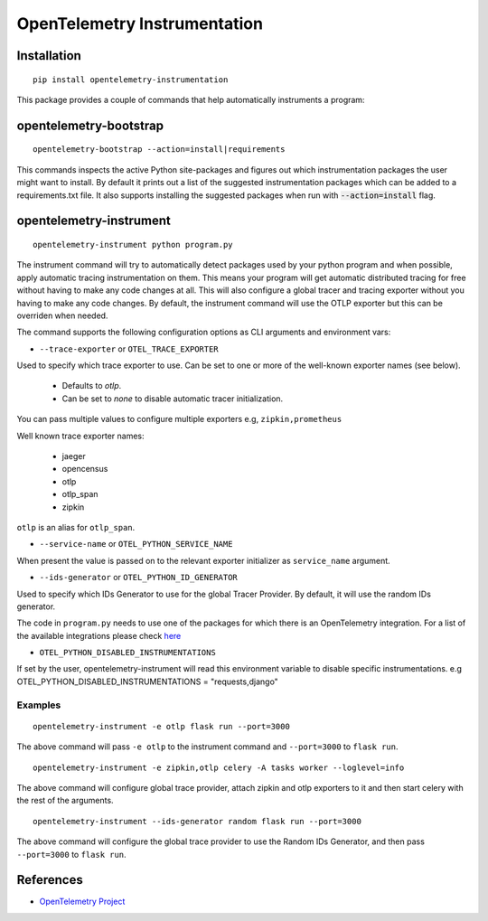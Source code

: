OpenTelemetry Instrumentation
=============================

|pypi|

.. |pypi| image:: https://badge.fury.io/py/opentelemetry-instrumentation.svg
   :target: https://pypi.org/project/opentelemetry-instrumentation/

Installation
------------

::

    pip install opentelemetry-instrumentation


This package provides a couple of commands that help automatically instruments a program:


opentelemetry-bootstrap
-----------------------

::

    opentelemetry-bootstrap --action=install|requirements

This commands inspects the active Python site-packages and figures out which
instrumentation packages the user might want to install. By default it prints out
a list of the suggested instrumentation packages which can be added to a requirements.txt
file. It also supports installing the suggested packages when run with :code:`--action=install`
flag.


opentelemetry-instrument
------------------------

::

    opentelemetry-instrument python program.py

The instrument command will try to automatically detect packages used by your python program
and when possible, apply automatic tracing instrumentation on them. This means your program
will get automatic distributed tracing for free without having to make any code changes
at all. This will also configure a global tracer and tracing exporter without you having to
make any code changes. By default, the instrument command will use the OTLP exporter but
this can be overriden when needed.

The command supports the following configuration options as CLI arguments and environment vars:


* ``--trace-exporter`` or ``OTEL_TRACE_EXPORTER``

Used to specify which trace exporter to use. Can be set to one or more of the well-known exporter
names (see below).

    - Defaults to `otlp`.
    - Can be set to `none` to disable automatic tracer initialization. 

You can pass multiple values to configure multiple exporters e.g, ``zipkin,prometheus`` 

Well known trace exporter names:

    - jaeger
    - opencensus
    - otlp
    - otlp_span
    - zipkin

``otlp`` is an alias for ``otlp_span``.

* ``--service-name`` or ``OTEL_PYTHON_SERVICE_NAME``

When present the value is passed on to the relevant exporter initializer as ``service_name`` argument.

* ``--ids-generator`` or ``OTEL_PYTHON_ID_GENERATOR``

Used to specify which IDs Generator to use for the global Tracer Provider. By default, it
will use the random IDs generator.

The code in ``program.py`` needs to use one of the packages for which there is
an OpenTelemetry integration. For a list of the available integrations please
check `here <https://opentelemetry-python.readthedocs.io/en/stable/index.html#integrations>`_

* ``OTEL_PYTHON_DISABLED_INSTRUMENTATIONS``

If set by the user, opentelemetry-instrument will read this environment variable to disable specific instrumentations.
e.g OTEL_PYTHON_DISABLED_INSTRUMENTATIONS = "requests,django"


Examples
^^^^^^^^^^^^^^^^^^^^^^^^^^^^^

::

    opentelemetry-instrument -e otlp flask run --port=3000

The above command will pass ``-e otlp`` to the instrument command and ``--port=3000`` to ``flask run``.

::

    opentelemetry-instrument -e zipkin,otlp celery -A tasks worker --loglevel=info

The above command will configure global trace provider, attach zipkin and otlp exporters to it and then
start celery with the rest of the arguments. 

::

    opentelemetry-instrument --ids-generator random flask run --port=3000

The above command will configure the global trace provider to use the Random IDs Generator, and then
pass ``--port=3000`` to ``flask run``.

References
----------

* `OpenTelemetry Project <https://opentelemetry.io/>`_

